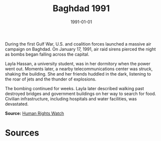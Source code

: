 #+TITLE: Baghdad 1991
#+DATE: 1991-01-01
#+HUGO_BASE_DIR: ../../
#+HUGO_SECTION: essays
#+HUGO_TAGS: Civilians
#+EXPORT_FILE_NAME: 18-04-Baghdad-1991.org
#+LOCATION: Iraq
#+YEAR: 1991


During the first Gulf War, U.S. and coalition forces launched a massive air campaign on Baghdad. On January 17, 1991, air raid sirens pierced the night as bombs began falling across the capital.

Layla Hassan, a university student, was in her dormitory when the power went out. Moments later, a nearby telecommunications center was struck, shaking the building. She and her friends huddled in the dark, listening to the roar of jets and the thunder of explosions.

The bombing continued for weeks. Layla later described walking past destroyed bridges and government buildings on her way to search for food. Civilian infrastructure, including hospitals and water facilities, was devastated.

**Source:** [[https://www.hrw.org/reports/1991/gulfwar][Human Rights Watch]]

* Sources
:PROPERTIES:
:EXPORT_EXCLUDE: t
:END:
